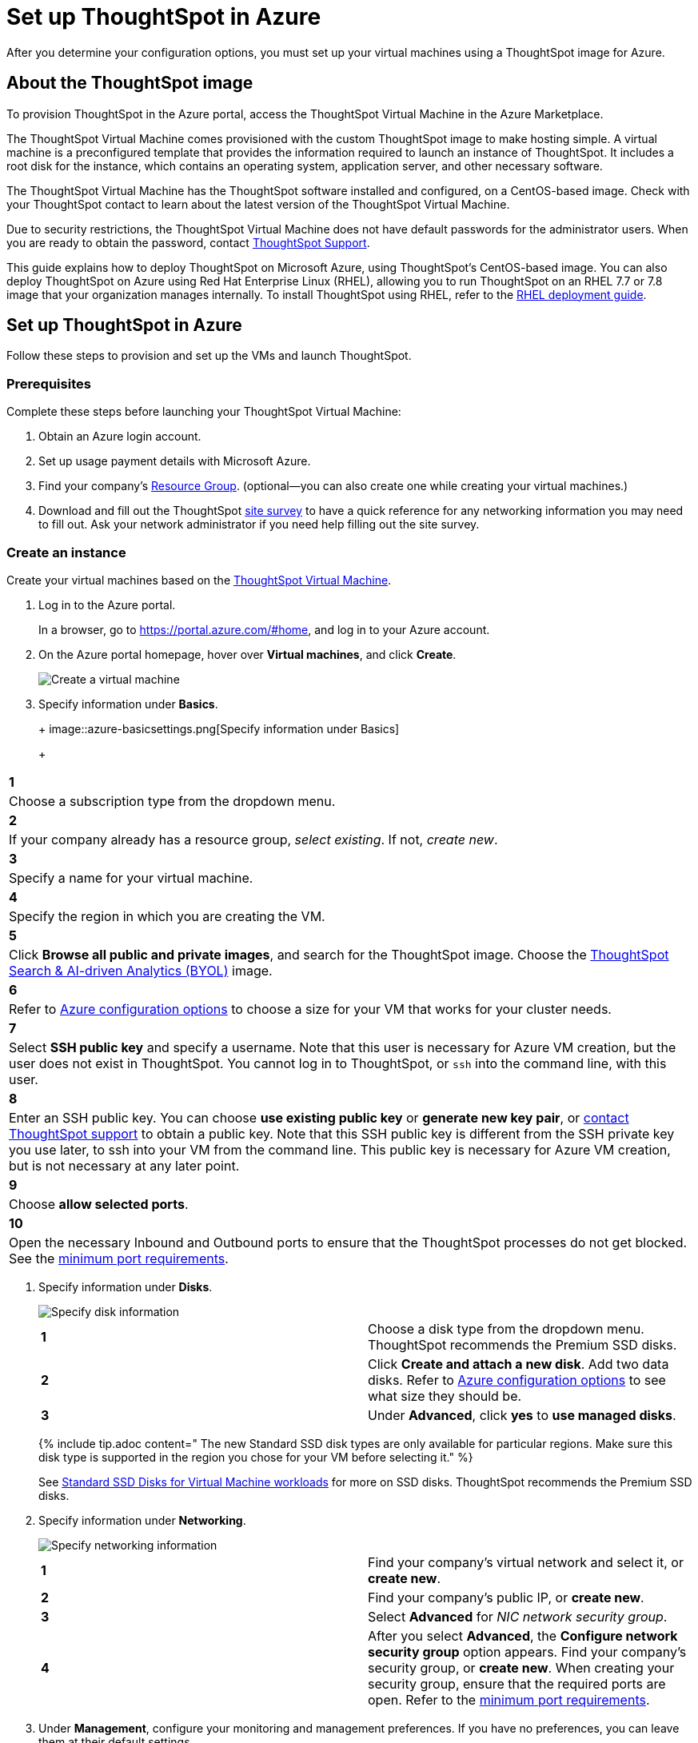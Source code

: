 = Set up ThoughtSpot in Azure
:last_updated: 9/1/2020
:linkattrs:

After you determine your configuration options, you must set up your virtual machines using a ThoughtSpot image for Azure.

== About the ThoughtSpot image

To provision ThoughtSpot in the Azure portal, access the ThoughtSpot Virtual Machine in the Azure Marketplace.

The ThoughtSpot Virtual Machine comes provisioned with the custom ThoughtSpot image to make hosting simple.
A virtual machine is a preconfigured template that provides the information required to launch an instance of ThoughtSpot.
It includes a root disk for the instance, which contains an operating system, application server, and other necessary software.

The ThoughtSpot Virtual Machine has the ThoughtSpot software installed and configured, on a CentOS-based image.
Check with your ThoughtSpot contact to learn about the latest version of the ThoughtSpot Virtual Machine.

Due to security restrictions, the ThoughtSpot Virtual Machine does not have default passwords for the administrator users.
When you are ready to obtain the password, contact xref:contact.adoc[ThoughtSpot Support].

This guide explains how to deploy ThoughtSpot on Microsoft Azure, using ThoughtSpot's CentOS-based image.
You can also deploy ThoughtSpot on Azure using Red Hat Enterprise Linux (RHEL), allowing you to run ThoughtSpot on an RHEL 7.7 or 7.8 image that your organization manages internally.
To install ThoughtSpot using RHEL, refer to the xref:rhel.adoc[RHEL deployment guide].

== Set up ThoughtSpot in Azure

Follow these steps to provision and set up the VMs and launch ThoughtSpot.

=== Prerequisites

Complete these steps before launching your ThoughtSpot Virtual Machine:

. Obtain an Azure login account.
. Set up usage payment details with Microsoft Azure.
. Find your company's https://portal.azure.com/#blade/HubsExtension/BrowseResourceGroups[Resource Group,window=_blank].
(optional--you can also create one while creating your virtual machines.)
. Download and fill out the ThoughtSpot link:{attachmentsdir}/site-survey.pdf[site survey] to have a quick reference for any networking information you may need to fill out.
Ask your network administrator if you need help filling out the site survey.

[#create-instance]
=== Create an instance

Create your virtual machines based on the https://azuremarketplace.microsoft.com/en-us/marketplace/apps/thoughtspot-inc.thoughtspotvirtualmachine[ThoughtSpot Virtual Machine,window=_blank].

. Log in to the Azure portal.
+
In a browser, go to https://portal.azure.com/#home, and log in to your Azure account.

. On the Azure portal homepage, hover over *Virtual machines*, and click *Create*.
+
image::azure-createvm.png[Create a virtual machine]

. Specify information under *Basics*.
+
+
image::azure-basicsettings.png[Specify information under Basics]
+
[cols="5%,95%"]
|===
| *1*
| Choose a subscription type from the dropdown menu.

| *2*
| If your company already has a resource group, _select existing_.
If not, _create new_.

| *3*
| Specify a name for your virtual machine.

| *4*
| Specify the region in which you are creating the VM.

| *5*
| Click *Browse all public and private images*, and search for the ThoughtSpot image.
Choose the https://azuremarketplace.microsoft.com/en-us/marketplace/apps/thoughtspot-inc.thoughtspotvirtualmachine?tab=Overview[ThoughtSpot Search & AI-driven Analytics (BYOL),window=_blank] image.

| *6*
| Refer to xref:configuration-options.adoc[Azure configuration options] to choose a size for your VM that works for your cluster needs.

| *7*
| Select *SSH public key* and specify a username.
Note that this user is necessary for Azure VM creation, but the user does not exist in ThoughtSpot.
You cannot log in to ThoughtSpot, or `ssh` into the command line, with this user.

| *8*
| Enter an SSH public key.
You can choose *use existing public key* or *generate new key pair*, or xref:contact.adoc[contact ThoughtSpot support] to obtain a public key.
Note that this SSH public key is different from the SSH private key you use later, to ssh into your VM from the command line.
This public key is necessary for Azure VM creation, but is not necessary at any later point.

| *9*
| Choose *allow selected ports*.

| *10*
| Open the necessary Inbound and Outbound ports to ensure that the ThoughtSpot processes do not get blocked.
See the <<port-requirements,minimum port requirements>>.
|===

. Specify information under *Disks*.
+
image::azure-disks.png[Specify disk information]
+
[cols=2*]
|===
| *1*
| Choose a disk type from the dropdown menu.
ThoughtSpot recommends the Premium SSD disks.

| *2*
| Click *Create and attach a new disk*.
Add two data disks.
Refer to xref:configuration-options-azure.adoc#thoughtspot-azure-instance-types[Azure configuration options] to see what size they should be.

| *3*
| Under *Advanced*, click *yes* to *use managed disks*.
|===
+
{% include tip.adoc content=" The new Standard SSD disk types are only available for particular regions.
Make sure this disk type is supported in the region you chose for your VM before selecting it." %}
+
See https://azure.microsoft.com/en-us/blog/preview-standard-ssd-disks-for-azure-virtual-machine-workloads/[Standard SSD Disks for Virtual Machine workloads,window=_blank] for more on SSD disks.
ThoughtSpot recommends the Premium SSD disks.

. Specify information under *Networking*.
+
image::azure-networking.png[Specify networking information]
+
[cols=2*]
|===
| *1*
| Find your company's virtual network and select it, or *create new*.

| *2*
| Find your company's public IP, or *create new*.

| *3*
| Select *Advanced* for _NIC network security group_.

| *4*
| After you select *Advanced*, the *Configure network security group* option appears.
Find your company's security group, or *create new*.
When creating your security group, ensure that the required ports are open.
Refer to the <<port-requirements,minimum port requirements>>.
|===

. Under *Management*, configure your monitoring and management preferences.
If you have no preferences, you can leave them at their default settings.
. Under *Advanced*, configure your advanced settings preferences.
If you have no preferences, you can leave them at their default settings.
. Under *Tags*, tag your virtual machine with a human-readable string to help you identify it.
. Click *Review + create* in the bottom left corner of your screen.
. Review your changes, and click *create*.
Azure does the final validation check.

[#port-requirements]
=== Minimum required ports

Open the following ports between the User/ETL server and ThoughtSpot nodes.
This ensures that the ThoughtSpot processes do not get blocked.

The minimum ports needed are:

|===
| Port | Protocol | Service

| 22
| SSH
| Secure Shell access

| 443
| HTTPS
| Secure Web access

| 12345
| TCP
| ODBC and JDBC drivers access
|===

{% include note.adoc content="Nodes purchased from Azure must be reachable to each other so that they can communicate and form a distributed environment.
ThoughtSpot requires that these ports be accessible between nodes within a cluster.
Use your discretion about whether to restrict public access or not for all nodes and all ports." %}

Refer to xref:ports.adoc[Network ports] for more information.

[#prepare-for-startup]
=== Prepare for starting up ThoughtSpot

_Prerequisite_: To log in to the VM, you need the private key that is available in the image.
You can obtain this from your ThoughtSpot contact.

. Obtain the VM's public and private IP addresses.
 ** To see the public IP, click the VM name link.
This will show the public IP of the VM.
 ** To see the private IP, select *more services* from the Microsoft Azure homepage.
Select *Networking* from the list on the left side of the screen.
. In a terminal application, connect to the VM through SSH.
+
Log in as the admin user, using the private key that your ThoughtSpot contact sent you.

 $ ssh -i <path_to_private_key> admin@<public_VM_IP>
+
// {% include tip.adoc content="If the SSH key is not accepted or lost, you can reset it by going to <strong>Reset password</strong> under <strong>Support + troubleshooting</strong> on the Azure Virtual Machine page. You can only do this before deploying the cluster." %}

. Update the password for both the `admin` and the `thoughtspot` users.
+   The command prompts you to type in a new password, and then to confirm the password.

 $ sudo passwd admin
 Changing password for user admin
 $ sudo passwd thoughtspot
 Changing password for user thoughtspot
+
WARNING: If you do not change the password, you cannot log back into your Azure VMs.
Your private key does not work after initial installation.

. Update the file `/etc/hosts` with all the node IP addresses for the other VMs that will be part of the ThoughtSpot cluster.

=== Verify storage disks

Verify the existence of your data disks, created in Step 4 of <<create-instance,create an instance>>, by issuing `lsblk` in your terminal application:

----
   $ lsblk
----

Your result may look something like the following:

----
   NAME    MAJ:MIN RM  SIZE RO TYPE MOUNTPOINT
   fd0       2:0    1    4K  0 disk
   sda       8:0    0  200G  0 disk
   ├─sda1    8:1    0    1G  0 part /mntboot
   ├─sda2    8:2    0   20G  0 part /
   ├─sda3    8:3    0   20G  0 part /update
   └─sda4    8:4    0  159G  0 part /export
   sdb       8:16   0    1T  0 disk
   └─sb1     8:17   0    1T  0 part /mnt/resource
   sdc       8:32   0    1T  0 disk
   sdd       8:48   0    1T  0 disk
   sr0      11:0    1  628K  0 rom
----

. Unmount the temporary disk by issuing the following command:

 $ sudo umount /mnt/resource
+
WARNING: The `/mnt/resource` disk, which is mounted on the `/dev/sdb` disk, is temporary.
Any data on it will be wiped if the VM is shut down.
You must unmount the `/mnt/resource` disk.

. Prepare the disks /dev/sdc and /dev/sdd for ThoughtSpot by issuing the following command:
+
WARNING: Do not use the disk `/dev/sdb` (the ephemeral disk).
Any data on it will be wiped if the VM is shut down.
+
----
 $ sudo /usr/local/scaligent/bin/prepare_disks.sh /dev/sdc /dev/sdd
----

. Check the disks' status by issuing the following command:

 $ df -h

. Repeat the steps in this section for each node in your cluster.

== Additional resources

As you develop your expertise in Azure VM creation, we recommend the following ThoughtSpot U course:

* https://training.thoughtspot.com/node-network-configuration/510569[Node Configuration: Azure, window=_blank]

See other training resources at:

image::ts-u.png[link="https://training.thoughtspot.com/", window=_blank]

////
### Create network support settings

{% include tip.adoc content="All changes in this section must be re-applied each
time after a cluster is created or updated. If these changes are not present, a
reboot of the VMs will not have network access. So when updating these files,
keep a backup to copy after any subsequent cluster creation or update." %}

1. SSH into one of your VMs, using the new password you created for the *admin* user in step two of [Prepare for starting up ThoughtSpot](#prepare-for-startup).
```
    ssh admin@<VM-IP>
```
2. Update the VM's hostname:

   ```
   $ sudo hostnamectl set-hostname <HOSTNAME>
   ```

   If you are using a static name, you can issue:

   ```
   sudo hostnamectl set-hostname <HOSTNAME> --static
   ```
3. Create `/etc/sysconfig/network-scripts/ifcfg-eth0`:

   ```
$ sudo sh -c 'echo "DEVICE=eth0" > /etc/sysconfig/network-scripts/ifcfg-eth0'
   ```

3. Modify permissions for `/etc/sysconfig/network-scripts/ifcfg-eth0`. This command allows the root user to retain read/write permissions, and grants read-only permissions to other users.
    ```
    $ sudo chmod 644 /etc/sysconfig/network-scripts/ifcfg-eth0
    ```
4. Repeat this process (steps 1 through 4) for each node.
////
